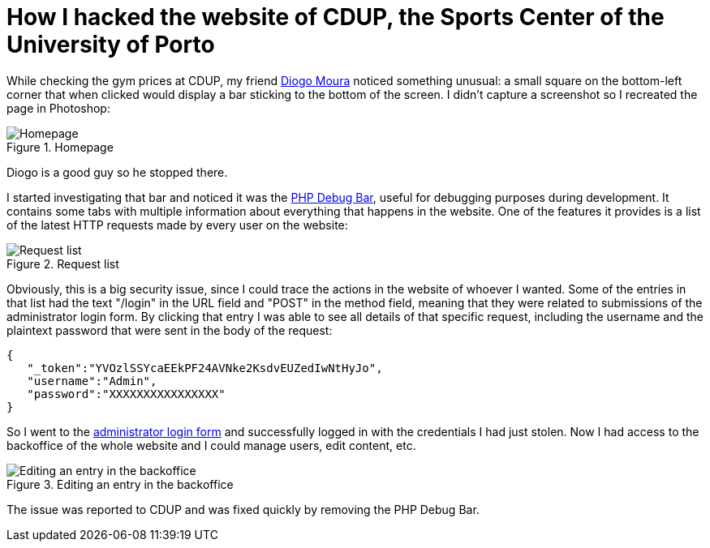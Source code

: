 = How I hacked the website of CDUP, the Sports Center of the University of Porto
:hp-image: https://user-images.githubusercontent.com/3010353/27763388-d780ea64-5e7a-11e7-9cac-06ce7cf78812.png
:published_at: 2017-07-03
:hp-tags: Hack, CDUP,

While checking the gym prices at CDUP, my friend http://diogomoura.me[Diogo Moura] noticed something unusual: a small square on the bottom-left corner that when clicked would display a bar sticking to the bottom of the screen.
I didn't capture a screenshot so I recreated the page in Photoshop:

.Homepage
image::https://user-images.githubusercontent.com/3010353/27763930-21e2bcd6-5e85-11e7-9dcc-24b1acba656f.png[Homepage]

Diogo is a good guy so he stopped there.

I started investigating that bar and noticed it was the http://phpdebugbar.com/[PHP Debug Bar], useful for debugging purposes during development. It contains some tabs with multiple information about everything that happens in the website. One of the features it provides is a list of the latest HTTP requests made by every user on the website:

.Request list
image::https://user-images.githubusercontent.com/3010353/27763875-20fd5b06-5e84-11e7-94c5-23dd2a367abf.png[Request list]

Obviously, this is a big security issue, since I could trace the actions in the website of whoever I wanted. Some of the entries in that list had the text "/login" in the URL field and "POST" in the method field, meaning that they were related to submissions of the administrator login form. By clicking that entry I was able to see all details of that specific request, including the username and the plaintext password that were sent in the body of the request:

....
{  
   "_token":"YVOzlSSYcaEEkPF24AVNke2KsdvEUZedIwNtHyJo",
   "username":"Admin",
   "password":"XXXXXXXXXXXXXXXX"
}
....

So I went to the http://cdup.up.pt/admin[administrator login form] and successfully logged in with the credentials I had just stolen. Now I had access to the backoffice of the whole website and I could manage users, edit content, etc.

.Editing an entry in the backoffice
image::https://user-images.githubusercontent.com/3010353/27763718-f676d36a-5e80-11e7-92df-0266c105e7a9.png[Editing an entry in the backoffice]

The issue was reported to CDUP and was fixed quickly by removing the PHP Debug Bar.
